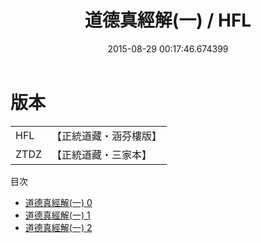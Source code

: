 #+TITLE: 道德真經解(一) / HFL

#+DATE: 2015-08-29 00:17:46.674399
* 版本
 |       HFL|【正統道藏・涵芬樓版】|
 |      ZTDZ|【正統道藏・三家本】|
目次
 - [[file:KR5c0066_000.txt][道德真經解(一) 0]]
 - [[file:KR5c0066_001.txt][道德真經解(一) 1]]
 - [[file:KR5c0066_002.txt][道德真經解(一) 2]]
